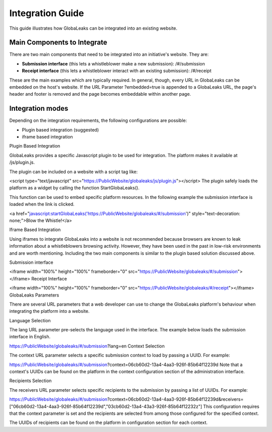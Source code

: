 =================
Integration Guide
=================

This guide illustrates how GlobaLeaks can be integrated into an existing website.


Main Components to Integrate
----------------------------

There are two main components that need to be integrated into an initiative's website. They are:

- **Submission interface** (this lets a whistleblower make a new submission): /#/submission
- **Receipt interface** (this lets a whistleblower interact with an existing submission): /#/receipt

These are the main examples which are typically required. In general, though, every URL in GlobaLeaks can be embedded on the host's website. If the URL Parameter ?embedded=true is appended to a GlobaLeaks URL, the page's header and footer is removed and the page becomes embeddable within another page.

Integration modes
-----------------

Depending on the integration requirements, the following configurations are possible:


- Plugin based integration (suggested)

- iframe based integration


Plugin Based Integration

GlobaLeaks provides a specific Javascript plugin to be used for integration. The platform makes it available at /js/plugin.js.

The plugin can be included on a website with a script tag like:

<script type="text/javascript" src="https://PublicWebsite/globaleaks/js/plugin.js"></script>
The plugin safely loads the platform as a widget by calling the function StartGlobaLeaks().

This function can be used to embed specific platform resources. In the following example the submission interface is loaded when the link is clicked.

<a href="javascript:startGlobaLeaks('https://PublicWebsite/globaleaks/#/submission')" style="text-decoration: none;">Blow the Whistle!</a>


Iframe Based Integration

Using iframes to integrate GlobaLeaks into a website is not recommended because browsers are known to leak information about a whistleblowers browsing activity. However, they have been used in the past in low-risk environments and are worth mentioning. Including the two main components is similar to the plugin based solution discussed above.

Submission interface

<iframe width="100%" height="100%" frameborder="0" src="https://PublicWebsite/globaleaks/#/submission">
</iframe>
Receipt Interface

<iframe width="100%" height="100%" frameborder="0" src="https://PublicWebsite/globaleaks/#/receipt"></iframe>
GlobaLeaks Parameters

There are several URL parameters that a web developer can use to change the GlobaLeaks platform's behaviour when integrating the platform into a website.

Language Selection

The lang URL parameter pre-selects the language used in the interface. The example below loads the submission interface in English.

https://PublicWebsite/globaleaks/#/submission?lang=en
Context Selection

The context URL parameter selects a specific submission context to load by passing a UUID. For example:

https://PublicWebsite/globaleaks/#/submission?context=06cb60d2-13a4-4aa3-926f-85b64f12239d
Note that a context's UUIDs can be found on the platform in the context configuration section of the administration interface.

Recipients Selection

The receivers URL parameter selects specific recipients to the submission by passing a list of UUIDs. For example:

https://PublicWebsite/globaleaks/#/submission?context=06cb60d2-13a4-4aa3-926f-85b64f12239d&receivers=["06cb60d2-13a4-4aa3-926f-85b64f12239d","03cb60d2-13a4-43a3-926f-85b64f12232z"]
This configuration requires that the context parameter is set and the recipients are selected from among those configured for the specified context.

The UUIDs of recipients can be found on the platform in configuration section for each context.
